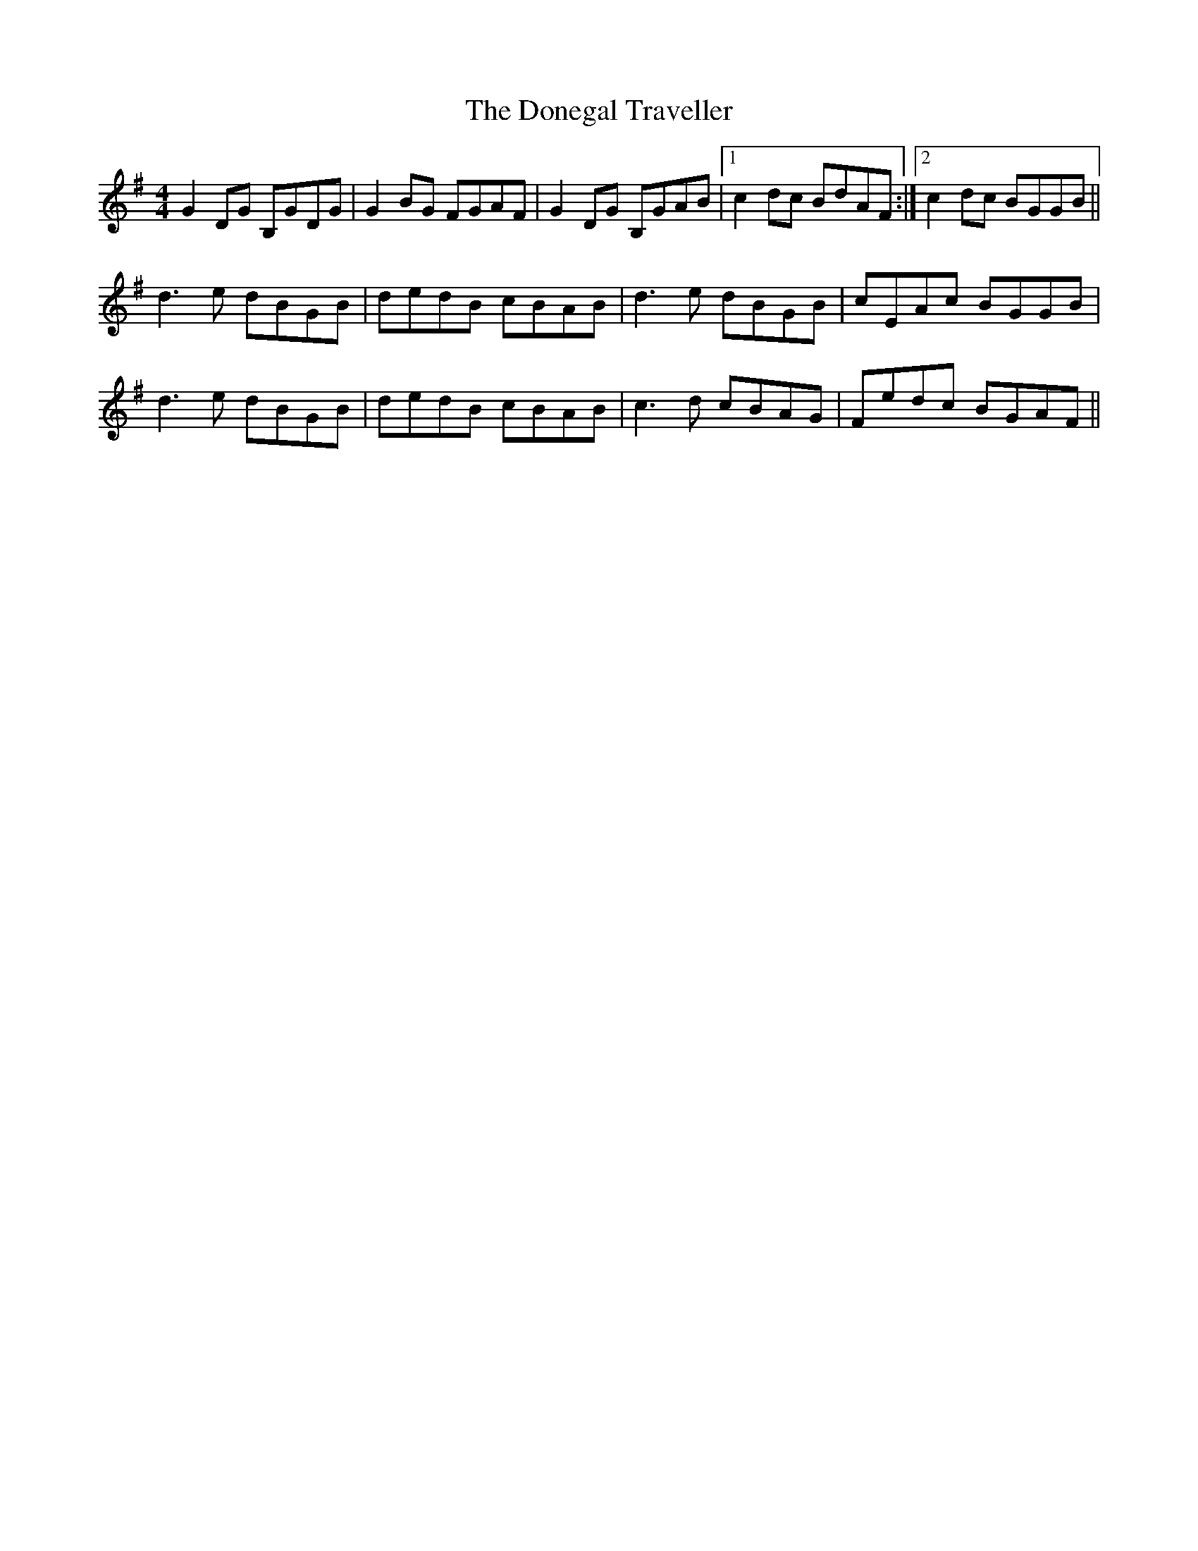 X: 10455
T: Donegal Traveller, The
R: reel
M: 4/4
K: Gmajor
G2DG B,GDG|G2BG FGAF|G2DG B,GAB|1 c2dc BdAF:|2 c2dc BGGB||
d3e dBGB|dedB cBAB|d3e dBGB|cEAc BGGB|
d3e dBGB|dedB cBAB|c3d cBAG|Fedc BGAF||

